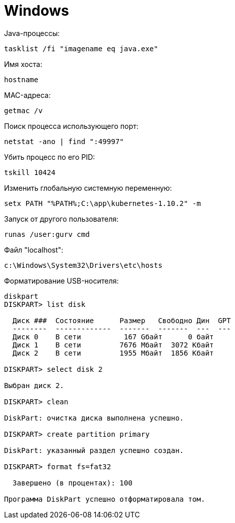 = Windows

Java-процессы:
```
tasklist /fi "imagename eq java.exe"
```

Имя хоста:
```
hostname
```

MAC-адреса:
```
getmac /v
```

Поиск процесса использующего порт:
```
netstat -ano | find ":49997"
```

Убить процесс по его PID:
```
tskill 10424
```

Изменить глобальную системную переменную:
```
setx PATH "%PATH%;C:\app\kubernetes-1.10.2" -m
```

Запуск от другого пользователя:
```
runas /user:gurv cmd
```

Файл "localhost":
```
c:\Windows\System32\Drivers\etc\hosts
```

Форматирование USB-носителя:
```
diskpart
DISKPART> list disk

  Диск ###  Состояние      Размер   Свободно Дин  GPT
  --------  -------------  -------  -------  ---  ---
  Диск 0    В сети          167 Gбайт      0 байт
  Диск 1    В сети         7676 Mбайт  3072 Kбайт
  Диск 2    В сети         1955 Mбайт  1856 Kбайт

DISKPART> select disk 2

Выбран диск 2.

DISKPART> clean

DiskPart: очистка диска выполнена успешно.

DISKPART> create partition primary

DiskPart: указанный раздел успешно создан.

DISKPART> format fs=fat32

  Завершено (в процентах): 100

Программа DiskPart успешно отформатировала том.
```